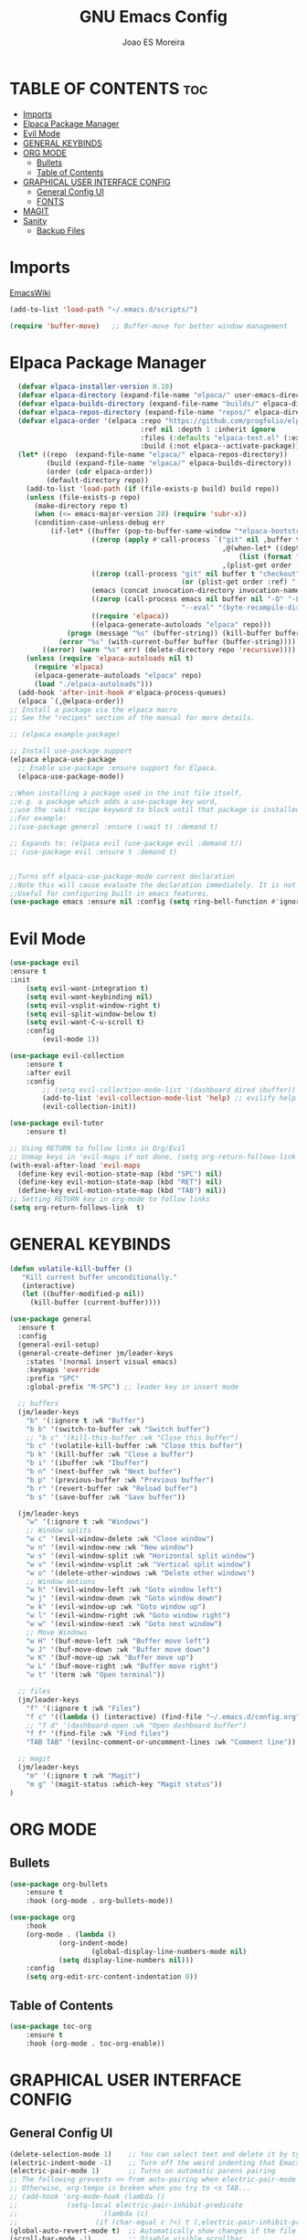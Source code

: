 #+TITLE: GNU Emacs Config
#+AUTHOR: Joao ES Moreira
#+DESCRIPTION: Emacsphere is a Emacs configuration designed for development environment in constant orbit around flow and focus.
#+STARTUP: showeverything
#+OPTIONS: toc:2


* TABLE OF CONTENTS :toc:
- [[#imports][Imports]]
- [[#elpaca-package-manager][Elpaca Package Manager]]
- [[#evil-mode][Evil Mode]]
- [[#general-keybinds][GENERAL KEYBINDS]]
- [[#org-mode][ORG MODE]]
  - [[#bullets][Bullets]]
  - [[#table-of-contents][Table of Contents]]
- [[#graphical-user-interface-config][GRAPHICAL USER INTERFACE CONFIG]]
  - [[#general-config-ui][General Config UI]]
  - [[#fonts][FONTS]]
- [[#magit][MAGIT]]
- [[#sanity][Sanity]]
  - [[#backup-files][Backup Files]]

* Imports
[[https://www.emacswiki.org/emacs/buffer-move.el][EmacsWiki]]
#+begin_src emacs-lisp
(add-to-list 'load-path "~/.emacs.d/scripts/")

(require 'buffer-move)   ;; Buffer-move for better window management
#+end_src


* Elpaca Package Manager
#+begin_src emacs-lisp
    (defvar elpaca-installer-version 0.10)
    (defvar elpaca-directory (expand-file-name "elpaca/" user-emacs-directory))
    (defvar elpaca-builds-directory (expand-file-name "builds/" elpaca-directory))
    (defvar elpaca-repos-directory (expand-file-name "repos/" elpaca-directory))
    (defvar elpaca-order '(elpaca :repo "https://github.com/progfolio/elpaca.git"
                                  :ref nil :depth 1 :inherit ignore
                                  :files (:defaults "elpaca-test.el" (:exclude "extensions"))
                                  :build (:not elpaca--activate-package)))
    (let* ((repo  (expand-file-name "elpaca/" elpaca-repos-directory))
           (build (expand-file-name "elpaca/" elpaca-builds-directory))
           (order (cdr elpaca-order))
           (default-directory repo))
      (add-to-list 'load-path (if (file-exists-p build) build repo))
      (unless (file-exists-p repo)
        (make-directory repo t)
        (when (<= emacs-major-version 28) (require 'subr-x))
        (condition-case-unless-debug err
            (if-let* ((buffer (pop-to-buffer-same-window "*elpaca-bootstrap*"))
                      ((zerop (apply #'call-process `("git" nil ,buffer t "clone"
                                                      ,@(when-let* ((depth (plist-get order :depth)))
                                                          (list (format "--depth=%d" depth) "--no-single-branch"))
                                                      ,(plist-get order :repo) ,repo))))
                      ((zerop (call-process "git" nil buffer t "checkout"
                                            (or (plist-get order :ref) "--"))))
                      (emacs (concat invocation-directory invocation-name))
                      ((zerop (call-process emacs nil buffer nil "-Q" "-L" "." "--batch"
                                            "--eval" "(byte-recompile-directory \".\" 0 'force)")))
                      ((require 'elpaca))
                      ((elpaca-generate-autoloads "elpaca" repo)))
                (progn (message "%s" (buffer-string)) (kill-buffer buffer))
              (error "%s" (with-current-buffer buffer (buffer-string))))
          ((error) (warn "%s" err) (delete-directory repo 'recursive))))
      (unless (require 'elpaca-autoloads nil t)
        (require 'elpaca)
        (elpaca-generate-autoloads "elpaca" repo)
        (load "./elpaca-autoloads")))
    (add-hook 'after-init-hook #'elpaca-process-queues)
    (elpaca `(,@elpaca-order))
  ;; Install a package via the elpaca macro
  ;; See the "recipes" section of the manual for more details.

  ;; (elpaca example-package)

  ;; Install use-package support
  (elpaca elpaca-use-package
    ;; Enable use-package :ensure support for Elpaca.
	(elpaca-use-package-mode))

  ;;When installing a package used in the init file itself,
  ;;e.g. a package which adds a use-package key word,
  ;;use the :wait recipe keyword to block until that package is installed/configured.
  ;;For example:
  ;;(use-package general :ensure (:wait t) :demand t)

  ;; Expands to: (elpaca evil (use-package evil :demand t))
  ;; (use-package evil :ensure t :demand t)


  ;;Turns off elpaca-use-package-mode current declaration
  ;;Note this will cause evaluate the declaration immediately. It is not deferred.
  ;;Useful for configuring built-in emacs features.
  (use-package emacs :ensure nil :config (setq ring-bell-function #'ignore))
#+end_src


* Evil Mode
#+begin_src emacs-lisp
  (use-package evil
  :ensure t
  :init
      (setq evil-want-integration t)
      (setq evil-want-keybinding nil)
      (setq evil-vsplit-window-right t)
      (setq evil-split-window-below t)
      (setq evil-want-C-u-scroll t)
      :config
          (evil-mode 1))

  (use-package evil-collection
      :ensure t
      :after evil
      :config
          ;; (setq evil-collection-mode-list '(dashboard dired ibuffer))
          (add-to-list 'evil-collection-mode-list 'help) ;; evilify help mode
          (evil-collection-init))

  (use-package evil-tutor
      :ensure t)

  ;; Using RETURN to follow links in Org/Evil 
  ;; Unmap keys in 'evil-maps if not done, (setq org-return-follows-link t) will not work
  (with-eval-after-load 'evil-maps
    (define-key evil-motion-state-map (kbd "SPC") nil)
    (define-key evil-motion-state-map (kbd "RET") nil)
    (define-key evil-motion-state-map (kbd "TAB") nil))
  ;; Setting RETURN key in org-mode to follow links
  (setq org-return-follows-link  t)
#+end_src


* GENERAL KEYBINDS
#+begin_src emacs-lisp
(defun volatile-kill-buffer ()
   "Kill current buffer unconditionally."
   (interactive)
   (let ((buffer-modified-p nil))
     (kill-buffer (current-buffer))))

(use-package general
  :ensure t
  :config
  (general-evil-setup)
  (general-create-definer jm/leader-keys
    :states '(normal insert visual emacs)
    :keymaps 'override
    :prefix "SPC"
    :global-prefix "M-SPC") ;; leader key in insert mode
  
  ;; buffers
  (jm/leader-keys
    "b" '(:ignore t :wk "Buffer")
    "b b" '(switch-to-buffer :wk "Switch buffer")
    ;; "b c" '(kill-this-buffer :wk "Close this buffer")
    "b c" '(volatile-kill-buffer :wk "Close this buffer")
    "b k" '(kill-buffer :wk "Close a buffer")
    "b i" '(ibuffer :wk "Ibuffer")
    "b n" '(next-buffer :wk "Next buffer")
    "b p" '(previous-buffer :wk "Previous buffer")
    "b r" '(revert-buffer :wk "Reload buffer")
    "b s" '(save-buffer :wk "Save buffer"))

  (jm/leader-keys
    "w" '(:ignore t :wk "Windows")
    ;; Window splits
    "w c" '(evil-window-delete :wk "Close window")
    "w n" '(evil-window-new :wk "New window")
    "w s" '(evil-window-split :wk "Horizontal split window")
    "w v" '(evil-window-vsplit :wk "Vertical split window")
    "w o" '(delete-other-windows :wk "Delete other windows")
    ;; Window motions
    "w h" '(evil-window-left :wk "Goto window left")
    "w j" '(evil-window-down :wk "Goto window down")
    "w k" '(evil-window-up :wk "Goto window up")
    "w l" '(evil-window-right :wk "Goto window right")
    "w w" '(evil-window-next :wk "Goto next window")
    ;; Move Windows
    "w H" '(buf-move-left :wk "Buffer move left")
    "w J" '(buf-move-down :wk "Buffer move down")
    "w K" '(buf-move-up :wk "Buffer move up")
    "w L" '(buf-move-right :wk "Buffer move right")
    "w t" '(term :wk "Open terminal"))

  ;; files
  (jm/leader-keys
    "f" '(:ignore t :wk "Files")
    "f c" '((lambda () (interactive) (find-file "~/.emacs.d/config.org")) :wk "Find config file")
    ;; "f d" '(dashboard-open :wk "Open dashboard buffer")
    "f f" '(find-file :wk "Find files")
    "TAB TAB" '(evilnc-comment-or-uncomment-lines :wk "Comment line"))

  ;; magit
  (jm/leader-keys
    "m" '(:ignore t :wk "Magit")
    "m g" '(magit-status :which-key "Magit status"))
)
#+end_src


* ORG MODE
** Bullets
#+begin_src emacs-lisp
(use-package org-bullets
    :ensure t
    :hook (org-mode . org-bullets-mode))

(use-package org
    :hook
	(org-mode . (lambda ()
		    (org-indent-mode)
                    (global-display-line-numbers-mode nil)
		    (setq display-line-numbers nil)))
    :config
	(setq org-edit-src-content-indentation 0))
#+end_src

** Table of Contents
#+begin_src emacs-lisp
(use-package toc-org
    :ensure t
    :hook (org-mode . toc-org-enable))
#+end_src


* GRAPHICAL USER INTERFACE CONFIG
** General Config UI
#+begin_src emacs-lisp
(delete-selection-mode 1)    ;; You can select text and delete it by typing.
(electric-indent-mode -1)    ;; Turn off the weird indenting that Emacs does by default.
(electric-pair-mode 1)       ;; Turns on automatic parens pairing
;; The following prevents <> from auto-pairing when electric-pair-mode is on.
;; Otherwise, org-tempo is broken when you try to <s TAB...
;; (add-hook 'org-mode-hook (lambda ()
;;            (setq-local electric-pair-inhibit-predicate
;;                    `(lambda (c)
;;                   (if (char-equal c ?<) t (,electric-pair-inhibit-predicate c))))))
(global-auto-revert-mode t)  ;; Automatically show changes if the file has changed
(scroll-bar-mode -1)         ;; Disable visible scrollbar
(tool-bar-mode -1)           ;; Disable the toolbar
(tooltip-mode -1)            ;; Disable tooltips
(menu-bar-mode -1)           ;; Disable the menu bar
(set-fringe-mode 10)         ;; Give some breathing room

(setq visible-bell t)  ;; Set up the visible bell

(column-number-mode 1)
(global-display-line-numbers-mode 1) ;; Display line numbers
(setq display-line-numbers-type 'relative) ;; Add relative number

(global-visual-line-mode t)  ;; Enable truncated lines

;; scroll one line at a time (less "jumpy" than defaults)
(setq mouse-wheel-scroll-amount '(3 ((shift) . 3))) ;; rolar 3 linhas por vez
(setq mouse-wheel-progressive-speed nil) ;; sem aceleração
(setq mouse-wheel-follow-mouse 't) ;; rolar a janela sob o mouse
(setq scroll-step 1) ;; rolar uma linha de cada vez no teclado


(pixel-scroll-precision-mode t)
(setq redisplay-skip-fontification-on-input t) 

;; init the emacs with full screen
(add-to-list 'default-frame-alist '(fullscreen . maximized))

;; close Messages buffer when starting emacs
(add-hook 'emacs-startup-hook
          (lambda ()
            (when (get-buffer "*Messages*")
              (kill-buffer "*Messages*"))))
#+end_src

** FONTS
#+begin_src emacs-lisp
(set-face-attribute 'default nil
  :font "FiraCode Nerd Font"
  :height 90
  :weight 'medium)
(set-face-attribute 'variable-pitch nil
  :font "FiraCode Nerd Font"
  :height 100
  :weight 'medium)
(set-face-attribute 'fixed-pitch nil
  :font "FiraCode Nerd Font"
  :height 90
  :weight 'medium)
(set-face-attribute 'mode-line-active nil
  :font "FiraCode Nerd Font"
  :height 100
  :weight 'medium)
(set-face-attribute 'mode-line nil
  :font "FiraCode Nerd Font"
  :height 100
  :weight 'medium)
(set-face-attribute 'font-lock-comment-face nil
  :slant 'italic)
(set-face-attribute 'font-lock-keyword-face nil
  :slant 'italic)
(add-to-list 'default-frame-alist '(font . "FiraCode Nerd Font-9"))
(setq-default line-spacing 0.12)
#+end_src


* MAGIT
#+begin_src emacs-lisp
(use-package transient
  :ensure t)

(use-package magit
    :ensure t
    :after evil-collection)
#+end_src


* Sanity
** Backup Files
#+begin_src emacs-lisp
(setq make-backup-files nil) ;; stop create backup files
(setq backup-directory-alist '((".*" . "~/.Trash")))
#+end_src
